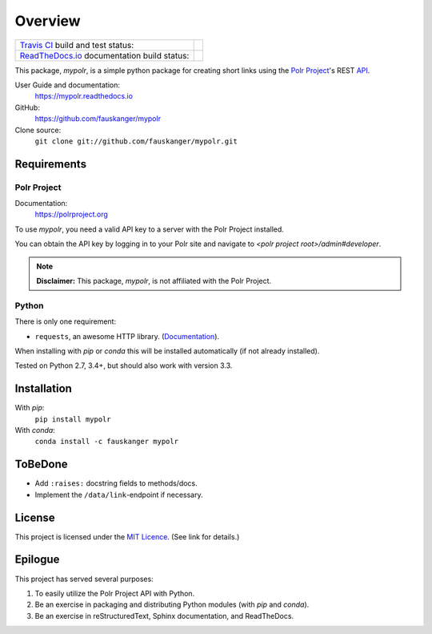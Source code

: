 ********
Overview
********

+---------------------------------+--------------------------------------------------------------------------+
| `Travis CI <travis_ci_>`_ build | .. image:: https://api.travis-ci.org/fauskanger/mypolr.svg?branch=master |
| and test status:                |    :align: center                                                        |
|                                 |    :alt: Travis CI build and test status                                 |
|                                 |    :target: https://travis-ci.org/fauskanger/mypolr                      |
+---------------------------------+--------------------------------------------------------------------------+
| `ReadTheDocs.io <docs_>`_       | .. image:: https://readthedocs.org/projects/mypolr/badge/?version=latest |
| documentation                   |    :align: center                                                        |
| build status:                   |    :alt: ReadTheDocs.io build status                                     |
|                                 |    :target: https://mypolr.readthedocs.io/en/latest                      |
+---------------------------------+--------------------------------------------------------------------------+



.. after-travis-ci-image

.. before-introduction-links

.. _docs: https://mypolr.readthedocs.io
.. _travis_ci: https://travis-ci.org/fauskanger/mypolr

This package, `mypolr`, is a simple python package for creating short links using the
`Polr Project <https://polrproject.org>`_'s REST
`API <https://docs.polrproject.org/en/latest/developer-guide/api/>`_.

User Guide and documentation:
    https://mypolr.readthedocs.io

GitHub:
    https://github.com/fauskanger/mypolr

Clone source:
    ``git clone git://github.com/fauskanger/mypolr.git``

.. after-introduction-links

Requirements
============

Polr Project
------------

Documentation:
    https://polrproject.org

To use `mypolr`, you need a valid API key to a server with the Polr Project installed.

You can obtain the API key by logging in to your Polr site and navigate to `<polr project root>/admin#developer`.

.. before-polr-affiliation-disclaimer

.. note:: **Disclaimer:** This package, `mypolr`, is not affiliated with the Polr Project.

.. after-polr-affiliation-disclaimer

Python
------

There is only one requirement:

- ``requests``, an awesome HTTP library. (`Documentation <http://python-requests.org>`_).

When installing with `pip` or `conda` this will be installed automatically (if not already installed).

Tested on Python 2.7, 3.4+, but should also work with version 3.3.


Installation
============

With `pip`:
    ``pip install mypolr``

With `conda`:
    ``conda install -c fauskanger mypolr``

ToBeDone
========
- Add ``:raises:`` docstring fields to methods/docs.
- Implement the ``/data/link``-endpoint if necessary.


License
=======
This project is licensed under the `MIT Licence <https://github.com/fauskanger/mypolr/blob/master/LICENSE>`_.
(See link for details.)

.. personal_epilogue:

Epilogue
========
This project has served several purposes:

#. To easily utilize the Polr Project API with Python.
#. Be an exercise in packaging and distributing Python modules (with `pip` and `conda`).
#. Be an exercise in reStructuredText, Sphinx documentation, and ReadTheDocs.

